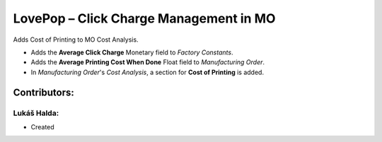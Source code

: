 =======================================
LovePop – Click Charge Management in MO
=======================================

Adds Cost of Printing to MO Cost Analysis.

* Adds the **Average Click Charge** Monetary field to *Factory Constants*.
* Adds the **Average Printing Cost When Done** Float field to *Manufacturing Order*.
* In *Manufacturing Order*'s *Cost Analysis*, a section for **Cost of Printing** is added.

Contributors:
=============

Lukáš Halda:
------------

* Created

